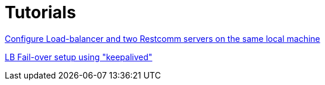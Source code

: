 [[Tutorials]]
= Tutorials

<<high-availability/Load-balancer_two_Restcomm_servers.adoc#Configure_LB_2_Restcomm_Same_Local_Machine,Configure Load-balancer and two Restcomm servers on the same local machine>>

<<high-availability/Load-Balancer_failover-keepalived.adoc#Configure_LB_fail-over_using_keepalived,LB Fail-over setup using "keepalived">>
